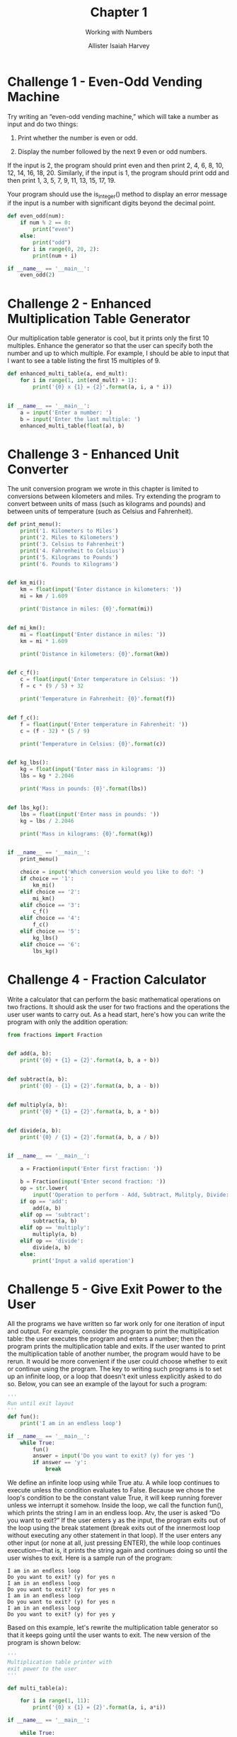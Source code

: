 #+title: Chapter 1
#+subtitle: Working with Numbers
#+author: Allister Isaiah Harvey
#+property: header-args:python :python python3
#+startup: showeverything
#+options: toc:3

* Challenge 1 - Even-Odd Vending Machine

Try writing an “even-odd vending machine,” which will take a number as input and do two things:

1. Print whether the number is even or odd.

2. Display the number followed by the next 9 even or odd numbers.

If the input is 2, the program should print even and then print 2, 4, 6, 8, 10, 12, 14, 16, 18, 20. Similarly, if the input is 1, the program should print odd and then print 1, 3, 5, 7, 9, 11, 13, 15, 17, 19. 

Your program should use the is_integer() method to display an error message if the input is a number with significant digits beyond the decimal point.

#+begin_src python :tangle 1_1.py
  def even_odd(num):
      if num % 2 == 0:
          print("even")
      else:
          print("odd")
      for i in range(0, 20, 2):
          print(num + i)

  if __name__ == '__main__':
      even_odd(2)
#+end_src

* Challenge 2 - Enhanced Multiplication Table Generator

Our multiplication table generator is cool, but it prints only the first 10 multiples. Enhance the generator so that the user can specify both the number and up to which multiple. For example, I should be able to input that I want to see a table listing the first 15 multiples of 9.

#+begin_src python :tangle 1_2.py
def enhanced_multi_table(a, end_mult):
    for i in range(1, int(end_mult) + 1):
        print('{0} x {1} = {2}'.format(a, i, a * i))


if __name__ == '__main__':
    a = input('Enter a number: ')
    b = input('Enter the last multiple: ')
    enhanced_multi_table(float(a), b)
#+end_src

#+RESULTS:

* Challenge 3 - Enhanced Unit Converter

The unit conversion program we wrote in this chapter is limited to conversions between kilometers and miles. Try extending the program to convert between units of mass (such as kilograms and pounds) and between units of temperature (such as Celsius and Fahrenheit).

#+begin_src python :tangle 1_3.py
  def print_menu():
      print('1. Kilometers to Miles')
      print('2. Miles to Kilometers')
      print('3. Celsius to Fahrenheit')
      print('4. Fahrenheit to Celsius')
      print('5. Kilograms to Pounds')
      print('6. Pounds to Kilograms')


  def km_mi():
      km = float(input('Enter distance in kilometers: '))
      mi = km / 1.609

      print('Distance in miles: {0}'.format(mi))


  def mi_km():
      mi = float(input('Enter distance in miles: '))
      km = mi * 1.609

      print('Distance in kilometers: {0}'.format(km))


  def c_f():
      c = float(input('Enter temperature in Celsius: '))
      f = c * (9 / 5) + 32

      print('Temperature in Fahrenheit: {0}'.format(f))


  def f_c():
      f = float(input('Enter temperature in Fahrenheit: '))
      c = (f - 32) * (5 / 9)

      print('Temperature in Celsius: {0}'.format(c))


  def kg_lbs():
      kg = float(input('Enter mass in kilograms: '))
      lbs = kg * 2.2046

      print('Mass in pounds: {0}'.format(lbs))


  def lbs_kg():
      lbs = float(input('Enter mass in pounds: '))
      kg = lbs / 2.2046

      print('Mass in kilograms: {0}'.format(kg))


  if __name__ == '__main__':
      print_menu()

      choice = input('Which conversion would you like to do?: ')
      if choice == '1':
          km_mi()
      elif choice == '2':
          mi_km()
      elif choice == '3':
          c_f()
      elif choice == '4':
          f_c()
      elif choice == '5':
          kg_lbs()
      elif choice == '6':
          lbs_kg()
#+end_src

* Challenge 4 - Fraction Calculator

Write a calculator that can perform the basic mathematical operations on two fractions. It should ask the user for two fractions and the operations the user user wants to carry out. As a head start, here's how you can write the program with only the addition operation:

#+begin_src python :tangle 1_4.py
  from fractions import Fraction


  def add(a, b):
      print('{0} + {1} = {2}'.format(a, b, a + b))


  def subtract(a, b):
      print('{0} - {1} = {2}'.format(a, b, a - b))


  def multiply(a, b):
      print('{0} * {1} = {2}'.format(a, b, a * b))


  def divide(a, b):
      print('{0} / {1} = {2}'.format(a, b, a / b))


  if __name__ == '__main__':

      a = Fraction(input('Enter first fraction: '))

      b = Fraction(input('Enter second fraction: '))
      op = str.lower(
          input('Operation to perform - Add, Subtract, Mulitply, Divide: '))
      if op == 'add':
          add(a, b)
      elif op == 'subtract':
          subtract(a, b)
      elif op == 'multiply':
          multiply(a, b)
      elif op == 'divide':
          divide(a, b)
      else:
          print('Input a valid operation')
#+end_src

#+RESULTS:

* Challenge 5 - Give Exit Power to the User

All the programs we have written so far work only for one iteration of input and output. For example, consider the program to print the multiplication table: the user executes the program and enters a number; then the program prints the multiplication table and exits. If the user wanted to print the multiplication table of another number, the program would have to be rerun.
It would be more convenient if the user could choose whether to exit or continue using the program. The key to writing such programs is to set up an infinite  loop, or a loop that doesn't exit unless explicitly asked to do so. Below, you can see an example of the layout for such a program:

#+begin_src python
  '''
  Run until exit layout
  '''
  def fun():
      print('I am in an endless loop')

  if __name__ == '__main__':
      while True:
          fun()
          answer = input('Do you want to exit? (y) for yes ')
          if answer == 'y':
              break
#+end_src

We define an infinite loop using while True atu. A while loop continues to execute unless the condition evaluates to False. Because we chose the loop's condition to be the constant value True, it will keep running forever unless we interrupt it somehow. Inside the loop, we call the function fun(), which prints the string I am in an endless loop. Atv, the user is asked “Do you want to exit?” If the user enters y as the input, the program exits out of the loop using the break statement (break exits out of the innermost loop without executing any other statement in that loop). If the user enters any other input (or none at all, just pressing ENTER), the while loop continues execution—that is, it prints the string again and continues doing so until the user wishes to exit. Here is a sample run of the program:

#+begin_example
I am in an endless loop
Do you want to exit? (y) for yes n 
I am in an endless loop
Do you want to exit? (y) for yes n 
I am in an endless loop
Do you want to exit? (y) for yes n 
I am in an endless loop
Do you want to exit? (y) for yes y
#+end_example

Based on this example, let's rewrite the multiplication table generator so that it keeps going until the user wants to exit. The new version of the program is shown below:

#+begin_src python
  '''
  Multiplication table printer with
  exit power to the user
  '''

  def multi_table(a):

      for i in range(1, 11):
          print('{0} x {1} = {2}'.format(a, i, a*i))

  if __name__ == '__main__':

      while True:
          a = input('Enter a number: ')
          multi_table(float(a))

          answer = input('Do you want to exit? (y) for yes ')
          if answer == 'y':
              break
#+end_src

If you compare this program to the one we wrote earlier, you'll see that the only change is the addition of the while loop, which includes the prompt asking the user to input a number and the call to the multi_table() function.

When you run the program, the program will ask for a number and print its multiplication table, as before. However, it will also subsequently ask whether the user wants to exit the program. If the user doesn't want to exit, the program will be ready to print the table for another number. Here is a sample run:

#+begin_example
Enter a number: 2
2.000000 x 1.000000 = 2.000000 
2.000000 x 2.000000 = 4.000000 
2.000000 x 3.000000 = 6.000000 
2.000000 x 4.000000 = 8.000000
2.000000 x 5.000000 = 10.000000 
2.000000 x 6.000000 = 12.000000 
2.000000 x 7.000000 = 14.000000 
2.000000 x 8.000000 = 16.000000 
2.000000 x 9.000000 = 18.000000 
2.000000 x 10.000000 = 20.000000

Do you want to exit? (y) for yes n
Enter a number:
#+end_example

Try rewriting some of the other programs in this chapter so that they continue executing until asked by the user to exit.

#+begin_src python :tangle 1_5_1.py
  def even_odd(num):
        if num % 2 == 0:
            print("even")
        else:
            print("odd")
        for i in range(0, 20, 2):
            print(num + i)

  if __name__ == '__main__':

      while True:
          even_odd(2)
          answer = input('Do you want to exit? (y) for yes ')
          if answer == 'y':
              break
#+end_src

#+begin_src python :tangle 1_5_2.py
  def print_menu():
      print('1. Kilometers to Miles')
      print('2. Miles to Kilometers')
      print('3. Celsius to Fahrenheit')
      print('4. Fahrenheit to Celsius')
      print('5. Kilograms to Pounds')
      print('6. Pounds to Kilograms')


  def km_mi():
      km = float(input('Enter distance in kilometers: '))
      mi = km / 1.609

      print('Distance in miles: {0}'.format(mi))


  def mi_km():
      mi = float(input('Enter distance in miles: '))
      km = mi * 1.609

      print('Distance in kilometers: {0}'.format(km))


  def c_f():
      c = float(input('Enter temperature in Celsius: '))
      f = c * (9 / 5) + 32

      print('Temperature in Fahrenheit: {0}'.format(f))


  def f_c():
      f = float(input('Enter temperature in Fahrenheit: '))
      c = (f - 32) * (5 / 9)

      print('Temperature in Celsius: {0}'.format(c))


  def kg_lbs():
      kg = float(input('Enter mass in kilograms: '))
      lbs = kg * 2.2046

      print('Mass in pounds: {0}'.format(lbs))


  def lbs_kg():
      lbs = float(input('Enter mass in pounds: '))
      kg = lbs / 2.2046

      print('Mass in kilograms: {0}'.format(kg))


  if __name__ == '__main__':
    
      while True:
          print_menu()

          choice = input('Which conversion would you like to do?: ')
          if choice == '1':
              km_mi()
          elif choice == '2':
              mi_km()
          elif choice == '3':
              c_f()
          elif choice == '4':
              f_c()
          elif choice == '5':
              kg_lbs()
          elif choice == '6':
              lbs_kg()

          answer = input('Do you want to exit? (y) for yes ')
          if answer == 'y':
              break
#+end_src

#+begin_src python :tangle 1_5_3.py
  from fractions import Fraction


  def add(a, b):
      print('{0} + {1} = {2}'.format(a, b, a + b))


  def subtract(a, b):
      print('{0} - {1} = {2}'.format(a, b, a - b))


  def multiply(a, b):
      print('{0} * {1} = {2}'.format(a, b, a * b))


  def divide(a, b):
      print('{0} / {1} = {2}'.format(a, b, a / b))


  if __name__ == '__main__':

      while True:
          a = Fraction(input('Enter first fraction: '))

          b = Fraction(input('Enter second fraction: '))
          op = str.lower(
              input('Operation to perform - Add, Subtract, Mulitply, Divide: '))
          if op == 'add':
              add(a, b)
          elif op == 'subtract':
              subtract(a, b)
          elif op == 'multiply':
              multiply(a, b)
          elif op == 'divide':
              divide(a, b)
          else:
              print('Input a valid operation')

          answer = input('Do you want to exit? (y) for yes ')
          if answer == 'y':
              break
#+end_src

#+RESULTS:
